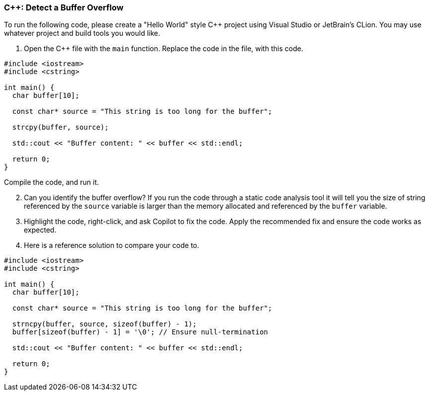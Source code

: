=== C++: Detect a Buffer Overflow

To run the following code, please create a "Hello World" style C++ project using Visual Studio or JetBrain's CLion. You may use whatever project and build tools you would like.

. Open the C++ file with the `main` function. Replace the code in the file, with this code.

[%linenums,cpp]
----
#include <iostream>
#include <cstring>

int main() {
  char buffer[10];

  const char* source = "This string is too long for the buffer";

  strcpy(buffer, source);

  std::cout << "Buffer content: " << buffer << std::endl;

  return 0;
}
----
    
Compile the code, and run it.

[start=2]
. Can you identify the buffer overflow? If you run the code through a
   static code analysis tool it will tell you the size of string referenced 
   by the `source` variable is larger than the memory allocated and 
   referenced by the `buffer` variable.

[start=3]
. Highlight the code, right-click, and ask Copilot to fix the code. Apply
   the recommended fix and ensure the code works as expected.

[start=4]
. Here is a reference solution to compare your code to.

[%linenums,cpp]
----
#include <iostream>
#include <cstring>

int main() {
  char buffer[10];

  const char* source = "This string is too long for the buffer";

  strncpy(buffer, source, sizeof(buffer) - 1);
  buffer[sizeof(buffer) - 1] = '\0'; // Ensure null-termination

  std::cout << "Buffer content: " << buffer << std::endl;

  return 0;
}
----
